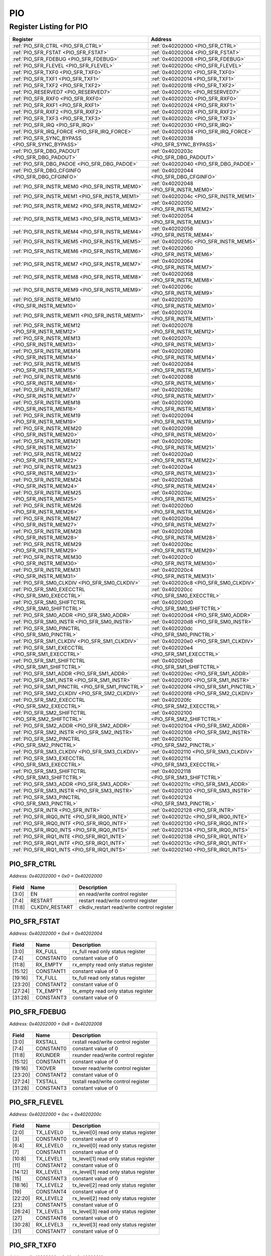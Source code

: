 PIO
===

Register Listing for PIO
------------------------

+------------------------------------------------------+-------------------------------------------+
| Register                                             | Address                                   |
+======================================================+===========================================+
| :ref:`PIO_SFR_CTRL <PIO_SFR_CTRL>`                   | :ref:`0x40202000 <PIO_SFR_CTRL>`          |
+------------------------------------------------------+-------------------------------------------+
| :ref:`PIO_SFR_FSTAT <PIO_SFR_FSTAT>`                 | :ref:`0x40202004 <PIO_SFR_FSTAT>`         |
+------------------------------------------------------+-------------------------------------------+
| :ref:`PIO_SFR_FDEBUG <PIO_SFR_FDEBUG>`               | :ref:`0x40202008 <PIO_SFR_FDEBUG>`        |
+------------------------------------------------------+-------------------------------------------+
| :ref:`PIO_SFR_FLEVEL <PIO_SFR_FLEVEL>`               | :ref:`0x4020200c <PIO_SFR_FLEVEL>`        |
+------------------------------------------------------+-------------------------------------------+
| :ref:`PIO_SFR_TXF0 <PIO_SFR_TXF0>`                   | :ref:`0x40202010 <PIO_SFR_TXF0>`          |
+------------------------------------------------------+-------------------------------------------+
| :ref:`PIO_SFR_TXF1 <PIO_SFR_TXF1>`                   | :ref:`0x40202014 <PIO_SFR_TXF1>`          |
+------------------------------------------------------+-------------------------------------------+
| :ref:`PIO_SFR_TXF2 <PIO_SFR_TXF2>`                   | :ref:`0x40202018 <PIO_SFR_TXF2>`          |
+------------------------------------------------------+-------------------------------------------+
| :ref:`PIO_RESERVED7 <PIO_RESERVED7>`                 | :ref:`0x4020201c <PIO_RESERVED7>`         |
+------------------------------------------------------+-------------------------------------------+
| :ref:`PIO_SFR_RXF0 <PIO_SFR_RXF0>`                   | :ref:`0x40202020 <PIO_SFR_RXF0>`          |
+------------------------------------------------------+-------------------------------------------+
| :ref:`PIO_SFR_RXF1 <PIO_SFR_RXF1>`                   | :ref:`0x40202024 <PIO_SFR_RXF1>`          |
+------------------------------------------------------+-------------------------------------------+
| :ref:`PIO_SFR_RXF2 <PIO_SFR_RXF2>`                   | :ref:`0x40202028 <PIO_SFR_RXF2>`          |
+------------------------------------------------------+-------------------------------------------+
| :ref:`PIO_SFR_TXF3 <PIO_SFR_TXF3>`                   | :ref:`0x4020202c <PIO_SFR_TXF3>`          |
+------------------------------------------------------+-------------------------------------------+
| :ref:`PIO_SFR_IRQ <PIO_SFR_IRQ>`                     | :ref:`0x40202030 <PIO_SFR_IRQ>`           |
+------------------------------------------------------+-------------------------------------------+
| :ref:`PIO_SFR_IRQ_FORCE <PIO_SFR_IRQ_FORCE>`         | :ref:`0x40202034 <PIO_SFR_IRQ_FORCE>`     |
+------------------------------------------------------+-------------------------------------------+
| :ref:`PIO_SFR_SYNC_BYPASS <PIO_SFR_SYNC_BYPASS>`     | :ref:`0x40202038 <PIO_SFR_SYNC_BYPASS>`   |
+------------------------------------------------------+-------------------------------------------+
| :ref:`PIO_SFR_DBG_PADOUT <PIO_SFR_DBG_PADOUT>`       | :ref:`0x4020203c <PIO_SFR_DBG_PADOUT>`    |
+------------------------------------------------------+-------------------------------------------+
| :ref:`PIO_SFR_DBG_PADOE <PIO_SFR_DBG_PADOE>`         | :ref:`0x40202040 <PIO_SFR_DBG_PADOE>`     |
+------------------------------------------------------+-------------------------------------------+
| :ref:`PIO_SFR_DBG_CFGINFO <PIO_SFR_DBG_CFGINFO>`     | :ref:`0x40202044 <PIO_SFR_DBG_CFGINFO>`   |
+------------------------------------------------------+-------------------------------------------+
| :ref:`PIO_SFR_INSTR_MEM0 <PIO_SFR_INSTR_MEM0>`       | :ref:`0x40202048 <PIO_SFR_INSTR_MEM0>`    |
+------------------------------------------------------+-------------------------------------------+
| :ref:`PIO_SFR_INSTR_MEM1 <PIO_SFR_INSTR_MEM1>`       | :ref:`0x4020204c <PIO_SFR_INSTR_MEM1>`    |
+------------------------------------------------------+-------------------------------------------+
| :ref:`PIO_SFR_INSTR_MEM2 <PIO_SFR_INSTR_MEM2>`       | :ref:`0x40202050 <PIO_SFR_INSTR_MEM2>`    |
+------------------------------------------------------+-------------------------------------------+
| :ref:`PIO_SFR_INSTR_MEM3 <PIO_SFR_INSTR_MEM3>`       | :ref:`0x40202054 <PIO_SFR_INSTR_MEM3>`    |
+------------------------------------------------------+-------------------------------------------+
| :ref:`PIO_SFR_INSTR_MEM4 <PIO_SFR_INSTR_MEM4>`       | :ref:`0x40202058 <PIO_SFR_INSTR_MEM4>`    |
+------------------------------------------------------+-------------------------------------------+
| :ref:`PIO_SFR_INSTR_MEM5 <PIO_SFR_INSTR_MEM5>`       | :ref:`0x4020205c <PIO_SFR_INSTR_MEM5>`    |
+------------------------------------------------------+-------------------------------------------+
| :ref:`PIO_SFR_INSTR_MEM6 <PIO_SFR_INSTR_MEM6>`       | :ref:`0x40202060 <PIO_SFR_INSTR_MEM6>`    |
+------------------------------------------------------+-------------------------------------------+
| :ref:`PIO_SFR_INSTR_MEM7 <PIO_SFR_INSTR_MEM7>`       | :ref:`0x40202064 <PIO_SFR_INSTR_MEM7>`    |
+------------------------------------------------------+-------------------------------------------+
| :ref:`PIO_SFR_INSTR_MEM8 <PIO_SFR_INSTR_MEM8>`       | :ref:`0x40202068 <PIO_SFR_INSTR_MEM8>`    |
+------------------------------------------------------+-------------------------------------------+
| :ref:`PIO_SFR_INSTR_MEM9 <PIO_SFR_INSTR_MEM9>`       | :ref:`0x4020206c <PIO_SFR_INSTR_MEM9>`    |
+------------------------------------------------------+-------------------------------------------+
| :ref:`PIO_SFR_INSTR_MEM10 <PIO_SFR_INSTR_MEM10>`     | :ref:`0x40202070 <PIO_SFR_INSTR_MEM10>`   |
+------------------------------------------------------+-------------------------------------------+
| :ref:`PIO_SFR_INSTR_MEM11 <PIO_SFR_INSTR_MEM11>`     | :ref:`0x40202074 <PIO_SFR_INSTR_MEM11>`   |
+------------------------------------------------------+-------------------------------------------+
| :ref:`PIO_SFR_INSTR_MEM12 <PIO_SFR_INSTR_MEM12>`     | :ref:`0x40202078 <PIO_SFR_INSTR_MEM12>`   |
+------------------------------------------------------+-------------------------------------------+
| :ref:`PIO_SFR_INSTR_MEM13 <PIO_SFR_INSTR_MEM13>`     | :ref:`0x4020207c <PIO_SFR_INSTR_MEM13>`   |
+------------------------------------------------------+-------------------------------------------+
| :ref:`PIO_SFR_INSTR_MEM14 <PIO_SFR_INSTR_MEM14>`     | :ref:`0x40202080 <PIO_SFR_INSTR_MEM14>`   |
+------------------------------------------------------+-------------------------------------------+
| :ref:`PIO_SFR_INSTR_MEM15 <PIO_SFR_INSTR_MEM15>`     | :ref:`0x40202084 <PIO_SFR_INSTR_MEM15>`   |
+------------------------------------------------------+-------------------------------------------+
| :ref:`PIO_SFR_INSTR_MEM16 <PIO_SFR_INSTR_MEM16>`     | :ref:`0x40202088 <PIO_SFR_INSTR_MEM16>`   |
+------------------------------------------------------+-------------------------------------------+
| :ref:`PIO_SFR_INSTR_MEM17 <PIO_SFR_INSTR_MEM17>`     | :ref:`0x4020208c <PIO_SFR_INSTR_MEM17>`   |
+------------------------------------------------------+-------------------------------------------+
| :ref:`PIO_SFR_INSTR_MEM18 <PIO_SFR_INSTR_MEM18>`     | :ref:`0x40202090 <PIO_SFR_INSTR_MEM18>`   |
+------------------------------------------------------+-------------------------------------------+
| :ref:`PIO_SFR_INSTR_MEM19 <PIO_SFR_INSTR_MEM19>`     | :ref:`0x40202094 <PIO_SFR_INSTR_MEM19>`   |
+------------------------------------------------------+-------------------------------------------+
| :ref:`PIO_SFR_INSTR_MEM20 <PIO_SFR_INSTR_MEM20>`     | :ref:`0x40202098 <PIO_SFR_INSTR_MEM20>`   |
+------------------------------------------------------+-------------------------------------------+
| :ref:`PIO_SFR_INSTR_MEM21 <PIO_SFR_INSTR_MEM21>`     | :ref:`0x4020209c <PIO_SFR_INSTR_MEM21>`   |
+------------------------------------------------------+-------------------------------------------+
| :ref:`PIO_SFR_INSTR_MEM22 <PIO_SFR_INSTR_MEM22>`     | :ref:`0x402020a0 <PIO_SFR_INSTR_MEM22>`   |
+------------------------------------------------------+-------------------------------------------+
| :ref:`PIO_SFR_INSTR_MEM23 <PIO_SFR_INSTR_MEM23>`     | :ref:`0x402020a4 <PIO_SFR_INSTR_MEM23>`   |
+------------------------------------------------------+-------------------------------------------+
| :ref:`PIO_SFR_INSTR_MEM24 <PIO_SFR_INSTR_MEM24>`     | :ref:`0x402020a8 <PIO_SFR_INSTR_MEM24>`   |
+------------------------------------------------------+-------------------------------------------+
| :ref:`PIO_SFR_INSTR_MEM25 <PIO_SFR_INSTR_MEM25>`     | :ref:`0x402020ac <PIO_SFR_INSTR_MEM25>`   |
+------------------------------------------------------+-------------------------------------------+
| :ref:`PIO_SFR_INSTR_MEM26 <PIO_SFR_INSTR_MEM26>`     | :ref:`0x402020b0 <PIO_SFR_INSTR_MEM26>`   |
+------------------------------------------------------+-------------------------------------------+
| :ref:`PIO_SFR_INSTR_MEM27 <PIO_SFR_INSTR_MEM27>`     | :ref:`0x402020b4 <PIO_SFR_INSTR_MEM27>`   |
+------------------------------------------------------+-------------------------------------------+
| :ref:`PIO_SFR_INSTR_MEM28 <PIO_SFR_INSTR_MEM28>`     | :ref:`0x402020b8 <PIO_SFR_INSTR_MEM28>`   |
+------------------------------------------------------+-------------------------------------------+
| :ref:`PIO_SFR_INSTR_MEM29 <PIO_SFR_INSTR_MEM29>`     | :ref:`0x402020bc <PIO_SFR_INSTR_MEM29>`   |
+------------------------------------------------------+-------------------------------------------+
| :ref:`PIO_SFR_INSTR_MEM30 <PIO_SFR_INSTR_MEM30>`     | :ref:`0x402020c0 <PIO_SFR_INSTR_MEM30>`   |
+------------------------------------------------------+-------------------------------------------+
| :ref:`PIO_SFR_INSTR_MEM31 <PIO_SFR_INSTR_MEM31>`     | :ref:`0x402020c4 <PIO_SFR_INSTR_MEM31>`   |
+------------------------------------------------------+-------------------------------------------+
| :ref:`PIO_SFR_SM0_CLKDIV <PIO_SFR_SM0_CLKDIV>`       | :ref:`0x402020c8 <PIO_SFR_SM0_CLKDIV>`    |
+------------------------------------------------------+-------------------------------------------+
| :ref:`PIO_SFR_SM0_EXECCTRL <PIO_SFR_SM0_EXECCTRL>`   | :ref:`0x402020cc <PIO_SFR_SM0_EXECCTRL>`  |
+------------------------------------------------------+-------------------------------------------+
| :ref:`PIO_SFR_SM0_SHIFTCTRL <PIO_SFR_SM0_SHIFTCTRL>` | :ref:`0x402020d0 <PIO_SFR_SM0_SHIFTCTRL>` |
+------------------------------------------------------+-------------------------------------------+
| :ref:`PIO_SFR_SM0_ADDR <PIO_SFR_SM0_ADDR>`           | :ref:`0x402020d4 <PIO_SFR_SM0_ADDR>`      |
+------------------------------------------------------+-------------------------------------------+
| :ref:`PIO_SFR_SM0_INSTR <PIO_SFR_SM0_INSTR>`         | :ref:`0x402020d8 <PIO_SFR_SM0_INSTR>`     |
+------------------------------------------------------+-------------------------------------------+
| :ref:`PIO_SFR_SM0_PINCTRL <PIO_SFR_SM0_PINCTRL>`     | :ref:`0x402020dc <PIO_SFR_SM0_PINCTRL>`   |
+------------------------------------------------------+-------------------------------------------+
| :ref:`PIO_SFR_SM1_CLKDIV <PIO_SFR_SM1_CLKDIV>`       | :ref:`0x402020e0 <PIO_SFR_SM1_CLKDIV>`    |
+------------------------------------------------------+-------------------------------------------+
| :ref:`PIO_SFR_SM1_EXECCTRL <PIO_SFR_SM1_EXECCTRL>`   | :ref:`0x402020e4 <PIO_SFR_SM1_EXECCTRL>`  |
+------------------------------------------------------+-------------------------------------------+
| :ref:`PIO_SFR_SM1_SHIFTCTRL <PIO_SFR_SM1_SHIFTCTRL>` | :ref:`0x402020e8 <PIO_SFR_SM1_SHIFTCTRL>` |
+------------------------------------------------------+-------------------------------------------+
| :ref:`PIO_SFR_SM1_ADDR <PIO_SFR_SM1_ADDR>`           | :ref:`0x402020ec <PIO_SFR_SM1_ADDR>`      |
+------------------------------------------------------+-------------------------------------------+
| :ref:`PIO_SFR_SM1_INSTR <PIO_SFR_SM1_INSTR>`         | :ref:`0x402020f0 <PIO_SFR_SM1_INSTR>`     |
+------------------------------------------------------+-------------------------------------------+
| :ref:`PIO_SFR_SM1_PINCTRL <PIO_SFR_SM1_PINCTRL>`     | :ref:`0x402020f4 <PIO_SFR_SM1_PINCTRL>`   |
+------------------------------------------------------+-------------------------------------------+
| :ref:`PIO_SFR_SM2_CLKDIV <PIO_SFR_SM2_CLKDIV>`       | :ref:`0x402020f8 <PIO_SFR_SM2_CLKDIV>`    |
+------------------------------------------------------+-------------------------------------------+
| :ref:`PIO_SFR_SM2_EXECCTRL <PIO_SFR_SM2_EXECCTRL>`   | :ref:`0x402020fc <PIO_SFR_SM2_EXECCTRL>`  |
+------------------------------------------------------+-------------------------------------------+
| :ref:`PIO_SFR_SM2_SHIFTCTRL <PIO_SFR_SM2_SHIFTCTRL>` | :ref:`0x40202100 <PIO_SFR_SM2_SHIFTCTRL>` |
+------------------------------------------------------+-------------------------------------------+
| :ref:`PIO_SFR_SM2_ADDR <PIO_SFR_SM2_ADDR>`           | :ref:`0x40202104 <PIO_SFR_SM2_ADDR>`      |
+------------------------------------------------------+-------------------------------------------+
| :ref:`PIO_SFR_SM2_INSTR <PIO_SFR_SM2_INSTR>`         | :ref:`0x40202108 <PIO_SFR_SM2_INSTR>`     |
+------------------------------------------------------+-------------------------------------------+
| :ref:`PIO_SFR_SM2_PINCTRL <PIO_SFR_SM2_PINCTRL>`     | :ref:`0x4020210c <PIO_SFR_SM2_PINCTRL>`   |
+------------------------------------------------------+-------------------------------------------+
| :ref:`PIO_SFR_SM3_CLKDIV <PIO_SFR_SM3_CLKDIV>`       | :ref:`0x40202110 <PIO_SFR_SM3_CLKDIV>`    |
+------------------------------------------------------+-------------------------------------------+
| :ref:`PIO_SFR_SM3_EXECCTRL <PIO_SFR_SM3_EXECCTRL>`   | :ref:`0x40202114 <PIO_SFR_SM3_EXECCTRL>`  |
+------------------------------------------------------+-------------------------------------------+
| :ref:`PIO_SFR_SM3_SHIFTCTRL <PIO_SFR_SM3_SHIFTCTRL>` | :ref:`0x40202118 <PIO_SFR_SM3_SHIFTCTRL>` |
+------------------------------------------------------+-------------------------------------------+
| :ref:`PIO_SFR_SM3_ADDR <PIO_SFR_SM3_ADDR>`           | :ref:`0x4020211c <PIO_SFR_SM3_ADDR>`      |
+------------------------------------------------------+-------------------------------------------+
| :ref:`PIO_SFR_SM3_INSTR <PIO_SFR_SM3_INSTR>`         | :ref:`0x40202120 <PIO_SFR_SM3_INSTR>`     |
+------------------------------------------------------+-------------------------------------------+
| :ref:`PIO_SFR_SM3_PINCTRL <PIO_SFR_SM3_PINCTRL>`     | :ref:`0x40202124 <PIO_SFR_SM3_PINCTRL>`   |
+------------------------------------------------------+-------------------------------------------+
| :ref:`PIO_SFR_INTR <PIO_SFR_INTR>`                   | :ref:`0x40202128 <PIO_SFR_INTR>`          |
+------------------------------------------------------+-------------------------------------------+
| :ref:`PIO_SFR_IRQ0_INTE <PIO_SFR_IRQ0_INTE>`         | :ref:`0x4020212c <PIO_SFR_IRQ0_INTE>`     |
+------------------------------------------------------+-------------------------------------------+
| :ref:`PIO_SFR_IRQ0_INTF <PIO_SFR_IRQ0_INTF>`         | :ref:`0x40202130 <PIO_SFR_IRQ0_INTF>`     |
+------------------------------------------------------+-------------------------------------------+
| :ref:`PIO_SFR_IRQ0_INTS <PIO_SFR_IRQ0_INTS>`         | :ref:`0x40202134 <PIO_SFR_IRQ0_INTS>`     |
+------------------------------------------------------+-------------------------------------------+
| :ref:`PIO_SFR_IRQ1_INTE <PIO_SFR_IRQ1_INTE>`         | :ref:`0x40202138 <PIO_SFR_IRQ1_INTE>`     |
+------------------------------------------------------+-------------------------------------------+
| :ref:`PIO_SFR_IRQ1_INTF <PIO_SFR_IRQ1_INTF>`         | :ref:`0x4020213c <PIO_SFR_IRQ1_INTF>`     |
+------------------------------------------------------+-------------------------------------------+
| :ref:`PIO_SFR_IRQ1_INTS <PIO_SFR_IRQ1_INTS>`         | :ref:`0x40202140 <PIO_SFR_IRQ1_INTS>`     |
+------------------------------------------------------+-------------------------------------------+

PIO_SFR_CTRL
^^^^^^^^^^^^

`Address: 0x40202000 + 0x0 = 0x40202000`


    .. wavedrom::
        :caption: PIO_SFR_CTRL

        {
            "reg": [
                {"name": "en",  "bits": 4},
                {"name": "restart",  "bits": 4},
                {"name": "clkdiv_restart",  "bits": 4},
                {"bits": 20}
            ], "config": {"hspace": 400, "bits": 32, "lanes": 4 }, "options": {"hspace": 400, "bits": 32, "lanes": 4}
        }


+--------+----------------+--------------------------------------------+
| Field  | Name           | Description                                |
+========+================+============================================+
| [3:0]  | EN             | en read/write control register             |
+--------+----------------+--------------------------------------------+
| [7:4]  | RESTART        | restart read/write control register        |
+--------+----------------+--------------------------------------------+
| [11:8] | CLKDIV_RESTART | clkdiv_restart read/write control register |
+--------+----------------+--------------------------------------------+

PIO_SFR_FSTAT
^^^^^^^^^^^^^

`Address: 0x40202000 + 0x4 = 0x40202004`


    .. wavedrom::
        :caption: PIO_SFR_FSTAT

        {
            "reg": [
                {"name": "rx_full",  "bits": 4},
                {"name": "constant0",  "bits": 4},
                {"name": "rx_empty",  "bits": 4},
                {"name": "constant1",  "bits": 4},
                {"name": "tx_full",  "bits": 4},
                {"name": "constant2",  "bits": 4},
                {"name": "tx_empty",  "bits": 4},
                {"name": "constant3",  "bits": 4}
            ], "config": {"hspace": 400, "bits": 32, "lanes": 4 }, "options": {"hspace": 400, "bits": 32, "lanes": 4}
        }


+---------+-----------+------------------------------------+
| Field   | Name      | Description                        |
+=========+===========+====================================+
| [3:0]   | RX_FULL   | rx_full read only status register  |
+---------+-----------+------------------------------------+
| [7:4]   | CONSTANT0 | constant value of 0                |
+---------+-----------+------------------------------------+
| [11:8]  | RX_EMPTY  | rx_empty read only status register |
+---------+-----------+------------------------------------+
| [15:12] | CONSTANT1 | constant value of 0                |
+---------+-----------+------------------------------------+
| [19:16] | TX_FULL   | tx_full read only status register  |
+---------+-----------+------------------------------------+
| [23:20] | CONSTANT2 | constant value of 0                |
+---------+-----------+------------------------------------+
| [27:24] | TX_EMPTY  | tx_empty read only status register |
+---------+-----------+------------------------------------+
| [31:28] | CONSTANT3 | constant value of 0                |
+---------+-----------+------------------------------------+

PIO_SFR_FDEBUG
^^^^^^^^^^^^^^

`Address: 0x40202000 + 0x8 = 0x40202008`


    .. wavedrom::
        :caption: PIO_SFR_FDEBUG

        {
            "reg": [
                {"name": "rxstall",  "bits": 4},
                {"name": "constant0",  "bits": 4},
                {"name": "rxunder",  "bits": 4},
                {"name": "constant1",  "bits": 4},
                {"name": "txover",  "bits": 4},
                {"name": "constant2",  "bits": 4},
                {"name": "txstall",  "bits": 4},
                {"name": "constant3",  "bits": 4}
            ], "config": {"hspace": 400, "bits": 32, "lanes": 4 }, "options": {"hspace": 400, "bits": 32, "lanes": 4}
        }


+---------+-----------+-------------------------------------+
| Field   | Name      | Description                         |
+=========+===========+=====================================+
| [3:0]   | RXSTALL   | rxstall read/write control register |
+---------+-----------+-------------------------------------+
| [7:4]   | CONSTANT0 | constant value of 0                 |
+---------+-----------+-------------------------------------+
| [11:8]  | RXUNDER   | rxunder read/write control register |
+---------+-----------+-------------------------------------+
| [15:12] | CONSTANT1 | constant value of 0                 |
+---------+-----------+-------------------------------------+
| [19:16] | TXOVER    | txover read/write control register  |
+---------+-----------+-------------------------------------+
| [23:20] | CONSTANT2 | constant value of 0                 |
+---------+-----------+-------------------------------------+
| [27:24] | TXSTALL   | txstall read/write control register |
+---------+-----------+-------------------------------------+
| [31:28] | CONSTANT3 | constant value of 0                 |
+---------+-----------+-------------------------------------+

PIO_SFR_FLEVEL
^^^^^^^^^^^^^^

`Address: 0x40202000 + 0xc = 0x4020200c`


    .. wavedrom::
        :caption: PIO_SFR_FLEVEL

        {
            "reg": [
                {"name": "tx_level0",  "bits": 3},
                {"name": "constant0",  "bits": 1},
                {"name": "rx_level0",  "bits": 3},
                {"name": "constant1",  "bits": 1},
                {"name": "tx_level1",  "bits": 3},
                {"name": "constant2",  "bits": 1},
                {"name": "rx_level1",  "bits": 3},
                {"name": "constant3",  "bits": 1},
                {"name": "tx_level2",  "bits": 3},
                {"name": "constant4",  "bits": 1},
                {"name": "rx_level2",  "bits": 3},
                {"name": "constant5",  "bits": 1},
                {"name": "tx_level3",  "bits": 3},
                {"name": "constant6",  "bits": 1},
                {"name": "rx_level3",  "bits": 3},
                {"name": "constant7",  "bits": 1}
            ], "config": {"hspace": 400, "bits": 32, "lanes": 4 }, "options": {"hspace": 400, "bits": 32, "lanes": 4}
        }


+---------+-----------+---------------------------------------+
| Field   | Name      | Description                           |
+=========+===========+=======================================+
| [2:0]   | TX_LEVEL0 | tx_level[0] read only status register |
+---------+-----------+---------------------------------------+
| [3]     | CONSTANT0 | constant value of 0                   |
+---------+-----------+---------------------------------------+
| [6:4]   | RX_LEVEL0 | rx_level[0] read only status register |
+---------+-----------+---------------------------------------+
| [7]     | CONSTANT1 | constant value of 0                   |
+---------+-----------+---------------------------------------+
| [10:8]  | TX_LEVEL1 | tx_level[1] read only status register |
+---------+-----------+---------------------------------------+
| [11]    | CONSTANT2 | constant value of 0                   |
+---------+-----------+---------------------------------------+
| [14:12] | RX_LEVEL1 | rx_level[1] read only status register |
+---------+-----------+---------------------------------------+
| [15]    | CONSTANT3 | constant value of 0                   |
+---------+-----------+---------------------------------------+
| [18:16] | TX_LEVEL2 | tx_level[2] read only status register |
+---------+-----------+---------------------------------------+
| [19]    | CONSTANT4 | constant value of 0                   |
+---------+-----------+---------------------------------------+
| [22:20] | RX_LEVEL2 | rx_level[2] read only status register |
+---------+-----------+---------------------------------------+
| [23]    | CONSTANT5 | constant value of 0                   |
+---------+-----------+---------------------------------------+
| [26:24] | TX_LEVEL3 | tx_level[3] read only status register |
+---------+-----------+---------------------------------------+
| [27]    | CONSTANT6 | constant value of 0                   |
+---------+-----------+---------------------------------------+
| [30:28] | RX_LEVEL3 | rx_level[3] read only status register |
+---------+-----------+---------------------------------------+
| [31]    | CONSTANT7 | constant value of 0                   |
+---------+-----------+---------------------------------------+

PIO_SFR_TXF0
^^^^^^^^^^^^

`Address: 0x40202000 + 0x10 = 0x40202010`


    .. wavedrom::
        :caption: PIO_SFR_TXF0

        {
            "reg": [
                {"name": "fdin",  "bits": 32}
            ], "config": {"hspace": 400, "bits": 32, "lanes": 1 }, "options": {"hspace": 400, "bits": 32, "lanes": 1}
        }


+--------+------+----------------------------------+
| Field  | Name | Description                      |
+========+======+==================================+
| [31:0] | FDIN | fdin read/write control register |
+--------+------+----------------------------------+

PIO_SFR_TXF1
^^^^^^^^^^^^

`Address: 0x40202000 + 0x14 = 0x40202014`


    .. wavedrom::
        :caption: PIO_SFR_TXF1

        {
            "reg": [
                {"name": "fdin",  "bits": 32}
            ], "config": {"hspace": 400, "bits": 32, "lanes": 1 }, "options": {"hspace": 400, "bits": 32, "lanes": 1}
        }


+--------+------+----------------------------------+
| Field  | Name | Description                      |
+========+======+==================================+
| [31:0] | FDIN | fdin read/write control register |
+--------+------+----------------------------------+

PIO_SFR_TXF2
^^^^^^^^^^^^

`Address: 0x40202000 + 0x18 = 0x40202018`


    .. wavedrom::
        :caption: PIO_SFR_TXF2

        {
            "reg": [
                {"name": "fdin",  "bits": 32}
            ], "config": {"hspace": 400, "bits": 32, "lanes": 1 }, "options": {"hspace": 400, "bits": 32, "lanes": 1}
        }


+--------+------+----------------------------------+
| Field  | Name | Description                      |
+========+======+==================================+
| [31:0] | FDIN | fdin read/write control register |
+--------+------+----------------------------------+

PIO_RESERVED7
^^^^^^^^^^^^^

`Address: 0x40202000 + 0x1c = 0x4020201c`


    .. wavedrom::
        :caption: PIO_RESERVED7

        {
            "reg": [
                {"name": "reserved7", "bits": 1},
                {"bits": 31},
            ], "config": {"hspace": 400, "bits": 32, "lanes": 4 }, "options": {"hspace": 400, "bits": 32, "lanes": 4}
        }


PIO_SFR_RXF0
^^^^^^^^^^^^

`Address: 0x40202000 + 0x20 = 0x40202020`


    .. wavedrom::
        :caption: PIO_SFR_RXF0

        {
            "reg": [
                {"name": "pdout",  "bits": 32}
            ], "config": {"hspace": 400, "bits": 32, "lanes": 1 }, "options": {"hspace": 400, "bits": 32, "lanes": 1}
        }


+--------+-------+---------------------------------+
| Field  | Name  | Description                     |
+========+=======+=================================+
| [31:0] | PDOUT | pdout read only status register |
+--------+-------+---------------------------------+

PIO_SFR_RXF1
^^^^^^^^^^^^

`Address: 0x40202000 + 0x24 = 0x40202024`


    .. wavedrom::
        :caption: PIO_SFR_RXF1

        {
            "reg": [
                {"name": "pdout",  "bits": 32}
            ], "config": {"hspace": 400, "bits": 32, "lanes": 1 }, "options": {"hspace": 400, "bits": 32, "lanes": 1}
        }


+--------+-------+---------------------------------+
| Field  | Name  | Description                     |
+========+=======+=================================+
| [31:0] | PDOUT | pdout read only status register |
+--------+-------+---------------------------------+

PIO_SFR_RXF2
^^^^^^^^^^^^

`Address: 0x40202000 + 0x28 = 0x40202028`


    .. wavedrom::
        :caption: PIO_SFR_RXF2

        {
            "reg": [
                {"name": "pdout",  "bits": 32}
            ], "config": {"hspace": 400, "bits": 32, "lanes": 1 }, "options": {"hspace": 400, "bits": 32, "lanes": 1}
        }


+--------+-------+---------------------------------+
| Field  | Name  | Description                     |
+========+=======+=================================+
| [31:0] | PDOUT | pdout read only status register |
+--------+-------+---------------------------------+

PIO_SFR_TXF3
^^^^^^^^^^^^

`Address: 0x40202000 + 0x2c = 0x4020202c`


    .. wavedrom::
        :caption: PIO_SFR_TXF3

        {
            "reg": [
                {"name": "fdin",  "bits": 32}
            ], "config": {"hspace": 400, "bits": 32, "lanes": 1 }, "options": {"hspace": 400, "bits": 32, "lanes": 1}
        }


+--------+------+----------------------------------+
| Field  | Name | Description                      |
+========+======+==================================+
| [31:0] | FDIN | fdin read/write control register |
+--------+------+----------------------------------+

PIO_SFR_IRQ
^^^^^^^^^^^

`Address: 0x40202000 + 0x30 = 0x40202030`


    .. wavedrom::
        :caption: PIO_SFR_IRQ

        {
            "reg": [
                {"name": "sfr_irq",  "bits": 8},
                {"bits": 24}
            ], "config": {"hspace": 400, "bits": 32, "lanes": 1 }, "options": {"hspace": 400, "bits": 32, "lanes": 1}
        }


+-------+---------+-----------------------------------+
| Field | Name    | Description                       |
+=======+=========+===================================+
| [7:0] | SFR_IRQ | sfr_irq read only status register |
+-------+---------+-----------------------------------+

PIO_SFR_IRQ_FORCE
^^^^^^^^^^^^^^^^^

`Address: 0x40202000 + 0x34 = 0x40202034`


    .. wavedrom::
        :caption: PIO_SFR_IRQ_FORCE

        {
            "reg": [
                {"name": "sfr_irq_force",  "bits": 8},
                {"bits": 24}
            ], "config": {"hspace": 400, "bits": 32, "lanes": 1 }, "options": {"hspace": 400, "bits": 32, "lanes": 1}
        }


+-------+---------------+-------------------------------------------+
| Field | Name          | Description                               |
+=======+===============+===========================================+
| [7:0] | SFR_IRQ_FORCE | sfr_irq_force read/write control register |
+-------+---------------+-------------------------------------------+

PIO_SFR_SYNC_BYPASS
^^^^^^^^^^^^^^^^^^^

`Address: 0x40202000 + 0x38 = 0x40202038`


    .. wavedrom::
        :caption: PIO_SFR_SYNC_BYPASS

        {
            "reg": [
                {"name": "sfr_sync_bypass",  "bits": 32}
            ], "config": {"hspace": 400, "bits": 32, "lanes": 1 }, "options": {"hspace": 400, "bits": 32, "lanes": 1}
        }


+--------+-----------------+---------------------------------------------+
| Field  | Name            | Description                                 |
+========+=================+=============================================+
| [31:0] | SFR_SYNC_BYPASS | sfr_sync_bypass read/write control register |
+--------+-----------------+---------------------------------------------+

PIO_SFR_DBG_PADOUT
^^^^^^^^^^^^^^^^^^

`Address: 0x40202000 + 0x3c = 0x4020203c`


    .. wavedrom::
        :caption: PIO_SFR_DBG_PADOUT

        {
            "reg": [
                {"name": "gpio_in",  "bits": 32}
            ], "config": {"hspace": 400, "bits": 32, "lanes": 1 }, "options": {"hspace": 400, "bits": 32, "lanes": 1}
        }


+--------+---------+-----------------------------------+
| Field  | Name    | Description                       |
+========+=========+===================================+
| [31:0] | GPIO_IN | gpio_in read only status register |
+--------+---------+-----------------------------------+

PIO_SFR_DBG_PADOE
^^^^^^^^^^^^^^^^^

`Address: 0x40202000 + 0x40 = 0x40202040`


    .. wavedrom::
        :caption: PIO_SFR_DBG_PADOE

        {
            "reg": [
                {"name": "gpio_dir",  "bits": 32}
            ], "config": {"hspace": 400, "bits": 32, "lanes": 1 }, "options": {"hspace": 400, "bits": 32, "lanes": 1}
        }


+--------+----------+------------------------------------+
| Field  | Name     | Description                        |
+========+==========+====================================+
| [31:0] | GPIO_DIR | gpio_dir read only status register |
+--------+----------+------------------------------------+

PIO_SFR_DBG_CFGINFO
^^^^^^^^^^^^^^^^^^^

`Address: 0x40202000 + 0x44 = 0x40202044`


    .. wavedrom::
        :caption: PIO_SFR_DBG_CFGINFO

        {
            "reg": [
                {"name": "constant0",  "bits": 8},
                {"name": "constant1",  "bits": 8},
                {"name": "constant2",  "bits": 16}
            ], "config": {"hspace": 400, "bits": 32, "lanes": 1 }, "options": {"hspace": 400, "bits": 32, "lanes": 1}
        }


+---------+-----------+----------------------+
| Field   | Name      | Description          |
+=========+===========+======================+
| [7:0]   | CONSTANT0 | constant value of 4  |
+---------+-----------+----------------------+
| [15:8]  | CONSTANT1 | constant value of 4  |
+---------+-----------+----------------------+
| [31:16] | CONSTANT2 | constant value of 32 |
+---------+-----------+----------------------+

PIO_SFR_INSTR_MEM0
^^^^^^^^^^^^^^^^^^

`Address: 0x40202000 + 0x48 = 0x40202048`


    .. wavedrom::
        :caption: PIO_SFR_INSTR_MEM0

        {
            "reg": [
                {"name": "instr",  "bits": 32}
            ], "config": {"hspace": 400, "bits": 32, "lanes": 1 }, "options": {"hspace": 400, "bits": 32, "lanes": 1}
        }


+--------+-------+-----------------------------------+
| Field  | Name  | Description                       |
+========+=======+===================================+
| [31:0] | INSTR | instr read/write control register |
+--------+-------+-----------------------------------+

PIO_SFR_INSTR_MEM1
^^^^^^^^^^^^^^^^^^

`Address: 0x40202000 + 0x4c = 0x4020204c`


    .. wavedrom::
        :caption: PIO_SFR_INSTR_MEM1

        {
            "reg": [
                {"name": "instr",  "bits": 32}
            ], "config": {"hspace": 400, "bits": 32, "lanes": 1 }, "options": {"hspace": 400, "bits": 32, "lanes": 1}
        }


+--------+-------+-----------------------------------+
| Field  | Name  | Description                       |
+========+=======+===================================+
| [31:0] | INSTR | instr read/write control register |
+--------+-------+-----------------------------------+

PIO_SFR_INSTR_MEM2
^^^^^^^^^^^^^^^^^^

`Address: 0x40202000 + 0x50 = 0x40202050`


    .. wavedrom::
        :caption: PIO_SFR_INSTR_MEM2

        {
            "reg": [
                {"name": "instr",  "bits": 32}
            ], "config": {"hspace": 400, "bits": 32, "lanes": 1 }, "options": {"hspace": 400, "bits": 32, "lanes": 1}
        }


+--------+-------+-----------------------------------+
| Field  | Name  | Description                       |
+========+=======+===================================+
| [31:0] | INSTR | instr read/write control register |
+--------+-------+-----------------------------------+

PIO_SFR_INSTR_MEM3
^^^^^^^^^^^^^^^^^^

`Address: 0x40202000 + 0x54 = 0x40202054`


    .. wavedrom::
        :caption: PIO_SFR_INSTR_MEM3

        {
            "reg": [
                {"name": "instr",  "bits": 32}
            ], "config": {"hspace": 400, "bits": 32, "lanes": 1 }, "options": {"hspace": 400, "bits": 32, "lanes": 1}
        }


+--------+-------+-----------------------------------+
| Field  | Name  | Description                       |
+========+=======+===================================+
| [31:0] | INSTR | instr read/write control register |
+--------+-------+-----------------------------------+

PIO_SFR_INSTR_MEM4
^^^^^^^^^^^^^^^^^^

`Address: 0x40202000 + 0x58 = 0x40202058`


    .. wavedrom::
        :caption: PIO_SFR_INSTR_MEM4

        {
            "reg": [
                {"name": "instr",  "bits": 32}
            ], "config": {"hspace": 400, "bits": 32, "lanes": 1 }, "options": {"hspace": 400, "bits": 32, "lanes": 1}
        }


+--------+-------+-----------------------------------+
| Field  | Name  | Description                       |
+========+=======+===================================+
| [31:0] | INSTR | instr read/write control register |
+--------+-------+-----------------------------------+

PIO_SFR_INSTR_MEM5
^^^^^^^^^^^^^^^^^^

`Address: 0x40202000 + 0x5c = 0x4020205c`


    .. wavedrom::
        :caption: PIO_SFR_INSTR_MEM5

        {
            "reg": [
                {"name": "instr",  "bits": 32}
            ], "config": {"hspace": 400, "bits": 32, "lanes": 1 }, "options": {"hspace": 400, "bits": 32, "lanes": 1}
        }


+--------+-------+-----------------------------------+
| Field  | Name  | Description                       |
+========+=======+===================================+
| [31:0] | INSTR | instr read/write control register |
+--------+-------+-----------------------------------+

PIO_SFR_INSTR_MEM6
^^^^^^^^^^^^^^^^^^

`Address: 0x40202000 + 0x60 = 0x40202060`


    .. wavedrom::
        :caption: PIO_SFR_INSTR_MEM6

        {
            "reg": [
                {"name": "instr",  "bits": 32}
            ], "config": {"hspace": 400, "bits": 32, "lanes": 1 }, "options": {"hspace": 400, "bits": 32, "lanes": 1}
        }


+--------+-------+-----------------------------------+
| Field  | Name  | Description                       |
+========+=======+===================================+
| [31:0] | INSTR | instr read/write control register |
+--------+-------+-----------------------------------+

PIO_SFR_INSTR_MEM7
^^^^^^^^^^^^^^^^^^

`Address: 0x40202000 + 0x64 = 0x40202064`


    .. wavedrom::
        :caption: PIO_SFR_INSTR_MEM7

        {
            "reg": [
                {"name": "instr",  "bits": 32}
            ], "config": {"hspace": 400, "bits": 32, "lanes": 1 }, "options": {"hspace": 400, "bits": 32, "lanes": 1}
        }


+--------+-------+-----------------------------------+
| Field  | Name  | Description                       |
+========+=======+===================================+
| [31:0] | INSTR | instr read/write control register |
+--------+-------+-----------------------------------+

PIO_SFR_INSTR_MEM8
^^^^^^^^^^^^^^^^^^

`Address: 0x40202000 + 0x68 = 0x40202068`


    .. wavedrom::
        :caption: PIO_SFR_INSTR_MEM8

        {
            "reg": [
                {"name": "instr",  "bits": 32}
            ], "config": {"hspace": 400, "bits": 32, "lanes": 1 }, "options": {"hspace": 400, "bits": 32, "lanes": 1}
        }


+--------+-------+-----------------------------------+
| Field  | Name  | Description                       |
+========+=======+===================================+
| [31:0] | INSTR | instr read/write control register |
+--------+-------+-----------------------------------+

PIO_SFR_INSTR_MEM9
^^^^^^^^^^^^^^^^^^

`Address: 0x40202000 + 0x6c = 0x4020206c`


    .. wavedrom::
        :caption: PIO_SFR_INSTR_MEM9

        {
            "reg": [
                {"name": "instr",  "bits": 32}
            ], "config": {"hspace": 400, "bits": 32, "lanes": 1 }, "options": {"hspace": 400, "bits": 32, "lanes": 1}
        }


+--------+-------+-----------------------------------+
| Field  | Name  | Description                       |
+========+=======+===================================+
| [31:0] | INSTR | instr read/write control register |
+--------+-------+-----------------------------------+

PIO_SFR_INSTR_MEM10
^^^^^^^^^^^^^^^^^^^

`Address: 0x40202000 + 0x70 = 0x40202070`


    .. wavedrom::
        :caption: PIO_SFR_INSTR_MEM10

        {
            "reg": [
                {"name": "instr",  "bits": 32}
            ], "config": {"hspace": 400, "bits": 32, "lanes": 1 }, "options": {"hspace": 400, "bits": 32, "lanes": 1}
        }


+--------+-------+-----------------------------------+
| Field  | Name  | Description                       |
+========+=======+===================================+
| [31:0] | INSTR | instr read/write control register |
+--------+-------+-----------------------------------+

PIO_SFR_INSTR_MEM11
^^^^^^^^^^^^^^^^^^^

`Address: 0x40202000 + 0x74 = 0x40202074`


    .. wavedrom::
        :caption: PIO_SFR_INSTR_MEM11

        {
            "reg": [
                {"name": "instr",  "bits": 32}
            ], "config": {"hspace": 400, "bits": 32, "lanes": 1 }, "options": {"hspace": 400, "bits": 32, "lanes": 1}
        }


+--------+-------+-----------------------------------+
| Field  | Name  | Description                       |
+========+=======+===================================+
| [31:0] | INSTR | instr read/write control register |
+--------+-------+-----------------------------------+

PIO_SFR_INSTR_MEM12
^^^^^^^^^^^^^^^^^^^

`Address: 0x40202000 + 0x78 = 0x40202078`


    .. wavedrom::
        :caption: PIO_SFR_INSTR_MEM12

        {
            "reg": [
                {"name": "instr",  "bits": 32}
            ], "config": {"hspace": 400, "bits": 32, "lanes": 1 }, "options": {"hspace": 400, "bits": 32, "lanes": 1}
        }


+--------+-------+-----------------------------------+
| Field  | Name  | Description                       |
+========+=======+===================================+
| [31:0] | INSTR | instr read/write control register |
+--------+-------+-----------------------------------+

PIO_SFR_INSTR_MEM13
^^^^^^^^^^^^^^^^^^^

`Address: 0x40202000 + 0x7c = 0x4020207c`


    .. wavedrom::
        :caption: PIO_SFR_INSTR_MEM13

        {
            "reg": [
                {"name": "instr",  "bits": 32}
            ], "config": {"hspace": 400, "bits": 32, "lanes": 1 }, "options": {"hspace": 400, "bits": 32, "lanes": 1}
        }


+--------+-------+-----------------------------------+
| Field  | Name  | Description                       |
+========+=======+===================================+
| [31:0] | INSTR | instr read/write control register |
+--------+-------+-----------------------------------+

PIO_SFR_INSTR_MEM14
^^^^^^^^^^^^^^^^^^^

`Address: 0x40202000 + 0x80 = 0x40202080`


    .. wavedrom::
        :caption: PIO_SFR_INSTR_MEM14

        {
            "reg": [
                {"name": "instr",  "bits": 32}
            ], "config": {"hspace": 400, "bits": 32, "lanes": 1 }, "options": {"hspace": 400, "bits": 32, "lanes": 1}
        }


+--------+-------+-----------------------------------+
| Field  | Name  | Description                       |
+========+=======+===================================+
| [31:0] | INSTR | instr read/write control register |
+--------+-------+-----------------------------------+

PIO_SFR_INSTR_MEM15
^^^^^^^^^^^^^^^^^^^

`Address: 0x40202000 + 0x84 = 0x40202084`


    .. wavedrom::
        :caption: PIO_SFR_INSTR_MEM15

        {
            "reg": [
                {"name": "instr",  "bits": 32}
            ], "config": {"hspace": 400, "bits": 32, "lanes": 1 }, "options": {"hspace": 400, "bits": 32, "lanes": 1}
        }


+--------+-------+-----------------------------------+
| Field  | Name  | Description                       |
+========+=======+===================================+
| [31:0] | INSTR | instr read/write control register |
+--------+-------+-----------------------------------+

PIO_SFR_INSTR_MEM16
^^^^^^^^^^^^^^^^^^^

`Address: 0x40202000 + 0x88 = 0x40202088`


    .. wavedrom::
        :caption: PIO_SFR_INSTR_MEM16

        {
            "reg": [
                {"name": "instr",  "bits": 32}
            ], "config": {"hspace": 400, "bits": 32, "lanes": 1 }, "options": {"hspace": 400, "bits": 32, "lanes": 1}
        }


+--------+-------+-----------------------------------+
| Field  | Name  | Description                       |
+========+=======+===================================+
| [31:0] | INSTR | instr read/write control register |
+--------+-------+-----------------------------------+

PIO_SFR_INSTR_MEM17
^^^^^^^^^^^^^^^^^^^

`Address: 0x40202000 + 0x8c = 0x4020208c`


    .. wavedrom::
        :caption: PIO_SFR_INSTR_MEM17

        {
            "reg": [
                {"name": "instr",  "bits": 32}
            ], "config": {"hspace": 400, "bits": 32, "lanes": 1 }, "options": {"hspace": 400, "bits": 32, "lanes": 1}
        }


+--------+-------+-----------------------------------+
| Field  | Name  | Description                       |
+========+=======+===================================+
| [31:0] | INSTR | instr read/write control register |
+--------+-------+-----------------------------------+

PIO_SFR_INSTR_MEM18
^^^^^^^^^^^^^^^^^^^

`Address: 0x40202000 + 0x90 = 0x40202090`


    .. wavedrom::
        :caption: PIO_SFR_INSTR_MEM18

        {
            "reg": [
                {"name": "instr",  "bits": 32}
            ], "config": {"hspace": 400, "bits": 32, "lanes": 1 }, "options": {"hspace": 400, "bits": 32, "lanes": 1}
        }


+--------+-------+-----------------------------------+
| Field  | Name  | Description                       |
+========+=======+===================================+
| [31:0] | INSTR | instr read/write control register |
+--------+-------+-----------------------------------+

PIO_SFR_INSTR_MEM19
^^^^^^^^^^^^^^^^^^^

`Address: 0x40202000 + 0x94 = 0x40202094`


    .. wavedrom::
        :caption: PIO_SFR_INSTR_MEM19

        {
            "reg": [
                {"name": "instr",  "bits": 32}
            ], "config": {"hspace": 400, "bits": 32, "lanes": 1 }, "options": {"hspace": 400, "bits": 32, "lanes": 1}
        }


+--------+-------+-----------------------------------+
| Field  | Name  | Description                       |
+========+=======+===================================+
| [31:0] | INSTR | instr read/write control register |
+--------+-------+-----------------------------------+

PIO_SFR_INSTR_MEM20
^^^^^^^^^^^^^^^^^^^

`Address: 0x40202000 + 0x98 = 0x40202098`


    .. wavedrom::
        :caption: PIO_SFR_INSTR_MEM20

        {
            "reg": [
                {"name": "instr",  "bits": 32}
            ], "config": {"hspace": 400, "bits": 32, "lanes": 1 }, "options": {"hspace": 400, "bits": 32, "lanes": 1}
        }


+--------+-------+-----------------------------------+
| Field  | Name  | Description                       |
+========+=======+===================================+
| [31:0] | INSTR | instr read/write control register |
+--------+-------+-----------------------------------+

PIO_SFR_INSTR_MEM21
^^^^^^^^^^^^^^^^^^^

`Address: 0x40202000 + 0x9c = 0x4020209c`


    .. wavedrom::
        :caption: PIO_SFR_INSTR_MEM21

        {
            "reg": [
                {"name": "instr",  "bits": 32}
            ], "config": {"hspace": 400, "bits": 32, "lanes": 1 }, "options": {"hspace": 400, "bits": 32, "lanes": 1}
        }


+--------+-------+-----------------------------------+
| Field  | Name  | Description                       |
+========+=======+===================================+
| [31:0] | INSTR | instr read/write control register |
+--------+-------+-----------------------------------+

PIO_SFR_INSTR_MEM22
^^^^^^^^^^^^^^^^^^^

`Address: 0x40202000 + 0xa0 = 0x402020a0`


    .. wavedrom::
        :caption: PIO_SFR_INSTR_MEM22

        {
            "reg": [
                {"name": "instr",  "bits": 32}
            ], "config": {"hspace": 400, "bits": 32, "lanes": 1 }, "options": {"hspace": 400, "bits": 32, "lanes": 1}
        }


+--------+-------+-----------------------------------+
| Field  | Name  | Description                       |
+========+=======+===================================+
| [31:0] | INSTR | instr read/write control register |
+--------+-------+-----------------------------------+

PIO_SFR_INSTR_MEM23
^^^^^^^^^^^^^^^^^^^

`Address: 0x40202000 + 0xa4 = 0x402020a4`


    .. wavedrom::
        :caption: PIO_SFR_INSTR_MEM23

        {
            "reg": [
                {"name": "instr",  "bits": 32}
            ], "config": {"hspace": 400, "bits": 32, "lanes": 1 }, "options": {"hspace": 400, "bits": 32, "lanes": 1}
        }


+--------+-------+-----------------------------------+
| Field  | Name  | Description                       |
+========+=======+===================================+
| [31:0] | INSTR | instr read/write control register |
+--------+-------+-----------------------------------+

PIO_SFR_INSTR_MEM24
^^^^^^^^^^^^^^^^^^^

`Address: 0x40202000 + 0xa8 = 0x402020a8`


    .. wavedrom::
        :caption: PIO_SFR_INSTR_MEM24

        {
            "reg": [
                {"name": "instr",  "bits": 32}
            ], "config": {"hspace": 400, "bits": 32, "lanes": 1 }, "options": {"hspace": 400, "bits": 32, "lanes": 1}
        }


+--------+-------+-----------------------------------+
| Field  | Name  | Description                       |
+========+=======+===================================+
| [31:0] | INSTR | instr read/write control register |
+--------+-------+-----------------------------------+

PIO_SFR_INSTR_MEM25
^^^^^^^^^^^^^^^^^^^

`Address: 0x40202000 + 0xac = 0x402020ac`


    .. wavedrom::
        :caption: PIO_SFR_INSTR_MEM25

        {
            "reg": [
                {"name": "instr",  "bits": 32}
            ], "config": {"hspace": 400, "bits": 32, "lanes": 1 }, "options": {"hspace": 400, "bits": 32, "lanes": 1}
        }


+--------+-------+-----------------------------------+
| Field  | Name  | Description                       |
+========+=======+===================================+
| [31:0] | INSTR | instr read/write control register |
+--------+-------+-----------------------------------+

PIO_SFR_INSTR_MEM26
^^^^^^^^^^^^^^^^^^^

`Address: 0x40202000 + 0xb0 = 0x402020b0`


    .. wavedrom::
        :caption: PIO_SFR_INSTR_MEM26

        {
            "reg": [
                {"name": "instr",  "bits": 32}
            ], "config": {"hspace": 400, "bits": 32, "lanes": 1 }, "options": {"hspace": 400, "bits": 32, "lanes": 1}
        }


+--------+-------+-----------------------------------+
| Field  | Name  | Description                       |
+========+=======+===================================+
| [31:0] | INSTR | instr read/write control register |
+--------+-------+-----------------------------------+

PIO_SFR_INSTR_MEM27
^^^^^^^^^^^^^^^^^^^

`Address: 0x40202000 + 0xb4 = 0x402020b4`


    .. wavedrom::
        :caption: PIO_SFR_INSTR_MEM27

        {
            "reg": [
                {"name": "instr",  "bits": 32}
            ], "config": {"hspace": 400, "bits": 32, "lanes": 1 }, "options": {"hspace": 400, "bits": 32, "lanes": 1}
        }


+--------+-------+-----------------------------------+
| Field  | Name  | Description                       |
+========+=======+===================================+
| [31:0] | INSTR | instr read/write control register |
+--------+-------+-----------------------------------+

PIO_SFR_INSTR_MEM28
^^^^^^^^^^^^^^^^^^^

`Address: 0x40202000 + 0xb8 = 0x402020b8`


    .. wavedrom::
        :caption: PIO_SFR_INSTR_MEM28

        {
            "reg": [
                {"name": "instr",  "bits": 32}
            ], "config": {"hspace": 400, "bits": 32, "lanes": 1 }, "options": {"hspace": 400, "bits": 32, "lanes": 1}
        }


+--------+-------+-----------------------------------+
| Field  | Name  | Description                       |
+========+=======+===================================+
| [31:0] | INSTR | instr read/write control register |
+--------+-------+-----------------------------------+

PIO_SFR_INSTR_MEM29
^^^^^^^^^^^^^^^^^^^

`Address: 0x40202000 + 0xbc = 0x402020bc`


    .. wavedrom::
        :caption: PIO_SFR_INSTR_MEM29

        {
            "reg": [
                {"name": "instr",  "bits": 32}
            ], "config": {"hspace": 400, "bits": 32, "lanes": 1 }, "options": {"hspace": 400, "bits": 32, "lanes": 1}
        }


+--------+-------+-----------------------------------+
| Field  | Name  | Description                       |
+========+=======+===================================+
| [31:0] | INSTR | instr read/write control register |
+--------+-------+-----------------------------------+

PIO_SFR_INSTR_MEM30
^^^^^^^^^^^^^^^^^^^

`Address: 0x40202000 + 0xc0 = 0x402020c0`


    .. wavedrom::
        :caption: PIO_SFR_INSTR_MEM30

        {
            "reg": [
                {"name": "instr",  "bits": 32}
            ], "config": {"hspace": 400, "bits": 32, "lanes": 1 }, "options": {"hspace": 400, "bits": 32, "lanes": 1}
        }


+--------+-------+-----------------------------------+
| Field  | Name  | Description                       |
+========+=======+===================================+
| [31:0] | INSTR | instr read/write control register |
+--------+-------+-----------------------------------+

PIO_SFR_INSTR_MEM31
^^^^^^^^^^^^^^^^^^^

`Address: 0x40202000 + 0xc4 = 0x402020c4`


    .. wavedrom::
        :caption: PIO_SFR_INSTR_MEM31

        {
            "reg": [
                {"name": "instr",  "bits": 32}
            ], "config": {"hspace": 400, "bits": 32, "lanes": 1 }, "options": {"hspace": 400, "bits": 32, "lanes": 1}
        }


+--------+-------+-----------------------------------+
| Field  | Name  | Description                       |
+========+=======+===================================+
| [31:0] | INSTR | instr read/write control register |
+--------+-------+-----------------------------------+

PIO_SFR_SM0_CLKDIV
^^^^^^^^^^^^^^^^^^

`Address: 0x40202000 + 0xc8 = 0x402020c8`


    .. wavedrom::
        :caption: PIO_SFR_SM0_CLKDIV

        {
            "reg": [
                {"name": "unused_div",  "bits": 8},
                {"name": "div_frac",  "bits": 8},
                {"name": "div_int",  "bits": 16}
            ], "config": {"hspace": 400, "bits": 32, "lanes": 1 }, "options": {"hspace": 400, "bits": 32, "lanes": 1}
        }


+---------+------------+----------------------------------------+
| Field   | Name       | Description                            |
+=========+============+========================================+
| [7:0]   | UNUSED_DIV | unused_div read/write control register |
+---------+------------+----------------------------------------+
| [15:8]  | DIV_FRAC   | div_frac read/write control register   |
+---------+------------+----------------------------------------+
| [31:16] | DIV_INT    | div_int read/write control register    |
+---------+------------+----------------------------------------+

PIO_SFR_SM0_EXECCTRL
^^^^^^^^^^^^^^^^^^^^

`Address: 0x40202000 + 0xcc = 0x402020cc`


    .. wavedrom::
        :caption: PIO_SFR_SM0_EXECCTRL

        {
            "reg": [
                {"name": "status_n",  "bits": 4},
                {"name": "status_sel",  "bits": 1},
                {"name": "resvd_exec",  "bits": 2},
                {"name": "wrap_target",  "bits": 5},
                {"name": "pend",  "bits": 5},
                {"name": "out_sticky",  "bits": 1},
                {"name": "inline_out_en",  "bits": 1},
                {"name": "out_en_sel",  "bits": 5},
                {"name": "jmp_pin",  "bits": 5},
                {"name": "side_pindir",  "bits": 1},
                {"name": "sideset_enable_bit",  "bits": 1},
                {"name": "exec_stalled",  "bits": 1}
            ], "config": {"hspace": 400, "bits": 32, "lanes": 4 }, "options": {"hspace": 400, "bits": 32, "lanes": 4}
        }


+---------+--------------------+------------------------------------------------+
| Field   | Name               | Description                                    |
+=========+====================+================================================+
| [3:0]   | STATUS_N           | status_n read/write control register           |
+---------+--------------------+------------------------------------------------+
| [4]     | STATUS_SEL         | status_sel read/write control register         |
+---------+--------------------+------------------------------------------------+
| [6:5]   | RESVD_EXEC         | resvd_exec read/write control register         |
+---------+--------------------+------------------------------------------------+
| [11:7]  | WRAP_TARGET        | wrap_target read/write control register        |
+---------+--------------------+------------------------------------------------+
| [16:12] | PEND               | pend read/write control register               |
+---------+--------------------+------------------------------------------------+
| [17]    | OUT_STICKY         | out_sticky read/write control register         |
+---------+--------------------+------------------------------------------------+
| [18]    | INLINE_OUT_EN      | inline_out_en read/write control register      |
+---------+--------------------+------------------------------------------------+
| [23:19] | OUT_EN_SEL         | out_en_sel read/write control register         |
+---------+--------------------+------------------------------------------------+
| [28:24] | JMP_PIN            | jmp_pin read/write control register            |
+---------+--------------------+------------------------------------------------+
| [29]    | SIDE_PINDIR        | side_pindir read/write control register        |
+---------+--------------------+------------------------------------------------+
| [30]    | SIDESET_ENABLE_BIT | sideset_enable_bit read/write control register |
+---------+--------------------+------------------------------------------------+
| [31]    | EXEC_STALLED       | exec_stalled read/write control register       |
+---------+--------------------+------------------------------------------------+

PIO_SFR_SM0_SHIFTCTRL
^^^^^^^^^^^^^^^^^^^^^

`Address: 0x40202000 + 0xd0 = 0x402020d0`


    .. wavedrom::
        :caption: PIO_SFR_SM0_SHIFTCTRL

        {
            "reg": [
                {"name": "resvd_shift",  "bits": 16},
                {"name": "auto_push",  "bits": 1},
                {"name": "auto_pull",  "bits": 1},
                {"name": "in_shift_dir",  "bits": 1},
                {"name": "out_shift_dir",  "bits": 1},
                {"name": "isr_threshold",  "bits": 5},
                {"name": "osr_threshold",  "bits": 5},
                {"name": "resvd_join",  "bits": 2}
            ], "config": {"hspace": 400, "bits": 32, "lanes": 4 }, "options": {"hspace": 400, "bits": 32, "lanes": 4}
        }


+---------+---------------+-------------------------------------------+
| Field   | Name          | Description                               |
+=========+===============+===========================================+
| [15:0]  | RESVD_SHIFT   | resvd_shift read/write control register   |
+---------+---------------+-------------------------------------------+
| [16]    | AUTO_PUSH     | auto_push read/write control register     |
+---------+---------------+-------------------------------------------+
| [17]    | AUTO_PULL     | auto_pull read/write control register     |
+---------+---------------+-------------------------------------------+
| [18]    | IN_SHIFT_DIR  | in_shift_dir read/write control register  |
+---------+---------------+-------------------------------------------+
| [19]    | OUT_SHIFT_DIR | out_shift_dir read/write control register |
+---------+---------------+-------------------------------------------+
| [24:20] | ISR_THRESHOLD | isr_threshold read/write control register |
+---------+---------------+-------------------------------------------+
| [29:25] | OSR_THRESHOLD | osr_threshold read/write control register |
+---------+---------------+-------------------------------------------+
| [31:30] | RESVD_JOIN    | resvd_join read/write control register    |
+---------+---------------+-------------------------------------------+

PIO_SFR_SM0_ADDR
^^^^^^^^^^^^^^^^

`Address: 0x40202000 + 0xd4 = 0x402020d4`


    .. wavedrom::
        :caption: PIO_SFR_SM0_ADDR

        {
            "reg": [
                {"name": "pc",  "bits": 5},
                {"bits": 27}
            ], "config": {"hspace": 400, "bits": 32, "lanes": 4 }, "options": {"hspace": 400, "bits": 32, "lanes": 4}
        }


+-------+------+------------------------------+
| Field | Name | Description                  |
+=======+======+==============================+
| [4:0] | PC   | pc read only status register |
+-------+------+------------------------------+

PIO_SFR_SM0_INSTR
^^^^^^^^^^^^^^^^^

`Address: 0x40202000 + 0xd8 = 0x402020d8`


    .. wavedrom::
        :caption: PIO_SFR_SM0_INSTR

        {
            "reg": [
                {"name": "imm_instr",  "bits": 16},
                {"bits": 16}
            ], "config": {"hspace": 400, "bits": 32, "lanes": 1 }, "options": {"hspace": 400, "bits": 32, "lanes": 1}
        }


+--------+-----------+---------------------------------------+
| Field  | Name      | Description                           |
+========+===========+=======================================+
| [15:0] | IMM_INSTR | imm_instr read/write control register |
+--------+-----------+---------------------------------------+

PIO_SFR_SM0_PINCTRL
^^^^^^^^^^^^^^^^^^^

`Address: 0x40202000 + 0xdc = 0x402020dc`


    .. wavedrom::
        :caption: PIO_SFR_SM0_PINCTRL

        {
            "reg": [
                {"name": "pins_out_base",  "bits": 5},
                {"name": "pins_set_base",  "bits": 5},
                {"name": "pins_side_base",  "bits": 5},
                {"name": "pins_in_base",  "bits": 5},
                {"name": "pins_out_count",  "bits": 6},
                {"name": "pins_set_count",  "bits": 3},
                {"name": "pins_side_count",  "bits": 3}
            ], "config": {"hspace": 400, "bits": 32, "lanes": 4 }, "options": {"hspace": 400, "bits": 32, "lanes": 4}
        }


+---------+-----------------+---------------------------------------------+
| Field   | Name            | Description                                 |
+=========+=================+=============================================+
| [4:0]   | PINS_OUT_BASE   | pins_out_base read/write control register   |
+---------+-----------------+---------------------------------------------+
| [9:5]   | PINS_SET_BASE   | pins_set_base read/write control register   |
+---------+-----------------+---------------------------------------------+
| [14:10] | PINS_SIDE_BASE  | pins_side_base read/write control register  |
+---------+-----------------+---------------------------------------------+
| [19:15] | PINS_IN_BASE    | pins_in_base read/write control register    |
+---------+-----------------+---------------------------------------------+
| [25:20] | PINS_OUT_COUNT  | pins_out_count read/write control register  |
+---------+-----------------+---------------------------------------------+
| [28:26] | PINS_SET_COUNT  | pins_set_count read/write control register  |
+---------+-----------------+---------------------------------------------+
| [31:29] | PINS_SIDE_COUNT | pins_side_count read/write control register |
+---------+-----------------+---------------------------------------------+

PIO_SFR_SM1_CLKDIV
^^^^^^^^^^^^^^^^^^

`Address: 0x40202000 + 0xe0 = 0x402020e0`


    .. wavedrom::
        :caption: PIO_SFR_SM1_CLKDIV

        {
            "reg": [
                {"name": "unused_div",  "bits": 8},
                {"name": "div_frac",  "bits": 8},
                {"name": "div_int",  "bits": 16}
            ], "config": {"hspace": 400, "bits": 32, "lanes": 1 }, "options": {"hspace": 400, "bits": 32, "lanes": 1}
        }


+---------+------------+----------------------------------------+
| Field   | Name       | Description                            |
+=========+============+========================================+
| [7:0]   | UNUSED_DIV | unused_div read/write control register |
+---------+------------+----------------------------------------+
| [15:8]  | DIV_FRAC   | div_frac read/write control register   |
+---------+------------+----------------------------------------+
| [31:16] | DIV_INT    | div_int read/write control register    |
+---------+------------+----------------------------------------+

PIO_SFR_SM1_EXECCTRL
^^^^^^^^^^^^^^^^^^^^

`Address: 0x40202000 + 0xe4 = 0x402020e4`


    .. wavedrom::
        :caption: PIO_SFR_SM1_EXECCTRL

        {
            "reg": [
                {"name": "status_n",  "bits": 4},
                {"name": "status_sel",  "bits": 1},
                {"name": "resvd_exec",  "bits": 2},
                {"name": "wrap_target",  "bits": 5},
                {"name": "pend",  "bits": 5},
                {"name": "out_sticky",  "bits": 1},
                {"name": "inline_out_en",  "bits": 1},
                {"name": "out_en_sel",  "bits": 5},
                {"name": "jmp_pin",  "bits": 5},
                {"name": "side_pindir",  "bits": 1},
                {"name": "sideset_enable_bit",  "bits": 1},
                {"name": "exec_stalled",  "bits": 1}
            ], "config": {"hspace": 400, "bits": 32, "lanes": 4 }, "options": {"hspace": 400, "bits": 32, "lanes": 4}
        }


+---------+--------------------+------------------------------------------------+
| Field   | Name               | Description                                    |
+=========+====================+================================================+
| [3:0]   | STATUS_N           | status_n read/write control register           |
+---------+--------------------+------------------------------------------------+
| [4]     | STATUS_SEL         | status_sel read/write control register         |
+---------+--------------------+------------------------------------------------+
| [6:5]   | RESVD_EXEC         | resvd_exec read/write control register         |
+---------+--------------------+------------------------------------------------+
| [11:7]  | WRAP_TARGET        | wrap_target read/write control register        |
+---------+--------------------+------------------------------------------------+
| [16:12] | PEND               | pend read/write control register               |
+---------+--------------------+------------------------------------------------+
| [17]    | OUT_STICKY         | out_sticky read/write control register         |
+---------+--------------------+------------------------------------------------+
| [18]    | INLINE_OUT_EN      | inline_out_en read/write control register      |
+---------+--------------------+------------------------------------------------+
| [23:19] | OUT_EN_SEL         | out_en_sel read/write control register         |
+---------+--------------------+------------------------------------------------+
| [28:24] | JMP_PIN            | jmp_pin read/write control register            |
+---------+--------------------+------------------------------------------------+
| [29]    | SIDE_PINDIR        | side_pindir read/write control register        |
+---------+--------------------+------------------------------------------------+
| [30]    | SIDESET_ENABLE_BIT | sideset_enable_bit read/write control register |
+---------+--------------------+------------------------------------------------+
| [31]    | EXEC_STALLED       | exec_stalled read/write control register       |
+---------+--------------------+------------------------------------------------+

PIO_SFR_SM1_SHIFTCTRL
^^^^^^^^^^^^^^^^^^^^^

`Address: 0x40202000 + 0xe8 = 0x402020e8`


    .. wavedrom::
        :caption: PIO_SFR_SM1_SHIFTCTRL

        {
            "reg": [
                {"name": "resvd_shift",  "bits": 16},
                {"name": "auto_push",  "bits": 1},
                {"name": "auto_pull",  "bits": 1},
                {"name": "in_shift_dir",  "bits": 1},
                {"name": "out_shift_dir",  "bits": 1},
                {"name": "isr_threshold",  "bits": 5},
                {"name": "osr_threshold",  "bits": 5},
                {"name": "resvd_join",  "bits": 2}
            ], "config": {"hspace": 400, "bits": 32, "lanes": 4 }, "options": {"hspace": 400, "bits": 32, "lanes": 4}
        }


+---------+---------------+-------------------------------------------+
| Field   | Name          | Description                               |
+=========+===============+===========================================+
| [15:0]  | RESVD_SHIFT   | resvd_shift read/write control register   |
+---------+---------------+-------------------------------------------+
| [16]    | AUTO_PUSH     | auto_push read/write control register     |
+---------+---------------+-------------------------------------------+
| [17]    | AUTO_PULL     | auto_pull read/write control register     |
+---------+---------------+-------------------------------------------+
| [18]    | IN_SHIFT_DIR  | in_shift_dir read/write control register  |
+---------+---------------+-------------------------------------------+
| [19]    | OUT_SHIFT_DIR | out_shift_dir read/write control register |
+---------+---------------+-------------------------------------------+
| [24:20] | ISR_THRESHOLD | isr_threshold read/write control register |
+---------+---------------+-------------------------------------------+
| [29:25] | OSR_THRESHOLD | osr_threshold read/write control register |
+---------+---------------+-------------------------------------------+
| [31:30] | RESVD_JOIN    | resvd_join read/write control register    |
+---------+---------------+-------------------------------------------+

PIO_SFR_SM1_ADDR
^^^^^^^^^^^^^^^^

`Address: 0x40202000 + 0xec = 0x402020ec`


    .. wavedrom::
        :caption: PIO_SFR_SM1_ADDR

        {
            "reg": [
                {"name": "pc",  "bits": 5},
                {"bits": 27}
            ], "config": {"hspace": 400, "bits": 32, "lanes": 4 }, "options": {"hspace": 400, "bits": 32, "lanes": 4}
        }


+-------+------+------------------------------+
| Field | Name | Description                  |
+=======+======+==============================+
| [4:0] | PC   | pc read only status register |
+-------+------+------------------------------+

PIO_SFR_SM1_INSTR
^^^^^^^^^^^^^^^^^

`Address: 0x40202000 + 0xf0 = 0x402020f0`


    .. wavedrom::
        :caption: PIO_SFR_SM1_INSTR

        {
            "reg": [
                {"name": "imm_instr",  "bits": 16},
                {"bits": 16}
            ], "config": {"hspace": 400, "bits": 32, "lanes": 1 }, "options": {"hspace": 400, "bits": 32, "lanes": 1}
        }


+--------+-----------+---------------------------------------+
| Field  | Name      | Description                           |
+========+===========+=======================================+
| [15:0] | IMM_INSTR | imm_instr read/write control register |
+--------+-----------+---------------------------------------+

PIO_SFR_SM1_PINCTRL
^^^^^^^^^^^^^^^^^^^

`Address: 0x40202000 + 0xf4 = 0x402020f4`


    .. wavedrom::
        :caption: PIO_SFR_SM1_PINCTRL

        {
            "reg": [
                {"name": "pins_out_base",  "bits": 5},
                {"name": "pins_set_base",  "bits": 5},
                {"name": "pins_side_base",  "bits": 5},
                {"name": "pins_in_base",  "bits": 5},
                {"name": "pins_out_count",  "bits": 6},
                {"name": "pins_set_count",  "bits": 3},
                {"name": "pins_side_count",  "bits": 3}
            ], "config": {"hspace": 400, "bits": 32, "lanes": 4 }, "options": {"hspace": 400, "bits": 32, "lanes": 4}
        }


+---------+-----------------+---------------------------------------------+
| Field   | Name            | Description                                 |
+=========+=================+=============================================+
| [4:0]   | PINS_OUT_BASE   | pins_out_base read/write control register   |
+---------+-----------------+---------------------------------------------+
| [9:5]   | PINS_SET_BASE   | pins_set_base read/write control register   |
+---------+-----------------+---------------------------------------------+
| [14:10] | PINS_SIDE_BASE  | pins_side_base read/write control register  |
+---------+-----------------+---------------------------------------------+
| [19:15] | PINS_IN_BASE    | pins_in_base read/write control register    |
+---------+-----------------+---------------------------------------------+
| [25:20] | PINS_OUT_COUNT  | pins_out_count read/write control register  |
+---------+-----------------+---------------------------------------------+
| [28:26] | PINS_SET_COUNT  | pins_set_count read/write control register  |
+---------+-----------------+---------------------------------------------+
| [31:29] | PINS_SIDE_COUNT | pins_side_count read/write control register |
+---------+-----------------+---------------------------------------------+

PIO_SFR_SM2_CLKDIV
^^^^^^^^^^^^^^^^^^

`Address: 0x40202000 + 0xf8 = 0x402020f8`


    .. wavedrom::
        :caption: PIO_SFR_SM2_CLKDIV

        {
            "reg": [
                {"name": "unused_div",  "bits": 8},
                {"name": "div_frac",  "bits": 8},
                {"name": "div_int",  "bits": 16}
            ], "config": {"hspace": 400, "bits": 32, "lanes": 1 }, "options": {"hspace": 400, "bits": 32, "lanes": 1}
        }


+---------+------------+----------------------------------------+
| Field   | Name       | Description                            |
+=========+============+========================================+
| [7:0]   | UNUSED_DIV | unused_div read/write control register |
+---------+------------+----------------------------------------+
| [15:8]  | DIV_FRAC   | div_frac read/write control register   |
+---------+------------+----------------------------------------+
| [31:16] | DIV_INT    | div_int read/write control register    |
+---------+------------+----------------------------------------+

PIO_SFR_SM2_EXECCTRL
^^^^^^^^^^^^^^^^^^^^

`Address: 0x40202000 + 0xfc = 0x402020fc`


    .. wavedrom::
        :caption: PIO_SFR_SM2_EXECCTRL

        {
            "reg": [
                {"name": "status_n",  "bits": 4},
                {"name": "status_sel",  "bits": 1},
                {"name": "resvd_exec",  "bits": 2},
                {"name": "wrap_target",  "bits": 5},
                {"name": "pend",  "bits": 5},
                {"name": "out_sticky",  "bits": 1},
                {"name": "inline_out_en",  "bits": 1},
                {"name": "out_en_sel",  "bits": 5},
                {"name": "jmp_pin",  "bits": 5},
                {"name": "side_pindir",  "bits": 1},
                {"name": "sideset_enable_bit",  "bits": 1},
                {"name": "exec_stalled",  "bits": 1}
            ], "config": {"hspace": 400, "bits": 32, "lanes": 4 }, "options": {"hspace": 400, "bits": 32, "lanes": 4}
        }


+---------+--------------------+------------------------------------------------+
| Field   | Name               | Description                                    |
+=========+====================+================================================+
| [3:0]   | STATUS_N           | status_n read/write control register           |
+---------+--------------------+------------------------------------------------+
| [4]     | STATUS_SEL         | status_sel read/write control register         |
+---------+--------------------+------------------------------------------------+
| [6:5]   | RESVD_EXEC         | resvd_exec read/write control register         |
+---------+--------------------+------------------------------------------------+
| [11:7]  | WRAP_TARGET        | wrap_target read/write control register        |
+---------+--------------------+------------------------------------------------+
| [16:12] | PEND               | pend read/write control register               |
+---------+--------------------+------------------------------------------------+
| [17]    | OUT_STICKY         | out_sticky read/write control register         |
+---------+--------------------+------------------------------------------------+
| [18]    | INLINE_OUT_EN      | inline_out_en read/write control register      |
+---------+--------------------+------------------------------------------------+
| [23:19] | OUT_EN_SEL         | out_en_sel read/write control register         |
+---------+--------------------+------------------------------------------------+
| [28:24] | JMP_PIN            | jmp_pin read/write control register            |
+---------+--------------------+------------------------------------------------+
| [29]    | SIDE_PINDIR        | side_pindir read/write control register        |
+---------+--------------------+------------------------------------------------+
| [30]    | SIDESET_ENABLE_BIT | sideset_enable_bit read/write control register |
+---------+--------------------+------------------------------------------------+
| [31]    | EXEC_STALLED       | exec_stalled read/write control register       |
+---------+--------------------+------------------------------------------------+

PIO_SFR_SM2_SHIFTCTRL
^^^^^^^^^^^^^^^^^^^^^

`Address: 0x40202000 + 0x100 = 0x40202100`


    .. wavedrom::
        :caption: PIO_SFR_SM2_SHIFTCTRL

        {
            "reg": [
                {"name": "resvd_shift",  "bits": 16},
                {"name": "auto_push",  "bits": 1},
                {"name": "auto_pull",  "bits": 1},
                {"name": "in_shift_dir",  "bits": 1},
                {"name": "out_shift_dir",  "bits": 1},
                {"name": "isr_threshold",  "bits": 5},
                {"name": "osr_threshold",  "bits": 5},
                {"name": "resvd_join",  "bits": 2}
            ], "config": {"hspace": 400, "bits": 32, "lanes": 4 }, "options": {"hspace": 400, "bits": 32, "lanes": 4}
        }


+---------+---------------+-------------------------------------------+
| Field   | Name          | Description                               |
+=========+===============+===========================================+
| [15:0]  | RESVD_SHIFT   | resvd_shift read/write control register   |
+---------+---------------+-------------------------------------------+
| [16]    | AUTO_PUSH     | auto_push read/write control register     |
+---------+---------------+-------------------------------------------+
| [17]    | AUTO_PULL     | auto_pull read/write control register     |
+---------+---------------+-------------------------------------------+
| [18]    | IN_SHIFT_DIR  | in_shift_dir read/write control register  |
+---------+---------------+-------------------------------------------+
| [19]    | OUT_SHIFT_DIR | out_shift_dir read/write control register |
+---------+---------------+-------------------------------------------+
| [24:20] | ISR_THRESHOLD | isr_threshold read/write control register |
+---------+---------------+-------------------------------------------+
| [29:25] | OSR_THRESHOLD | osr_threshold read/write control register |
+---------+---------------+-------------------------------------------+
| [31:30] | RESVD_JOIN    | resvd_join read/write control register    |
+---------+---------------+-------------------------------------------+

PIO_SFR_SM2_ADDR
^^^^^^^^^^^^^^^^

`Address: 0x40202000 + 0x104 = 0x40202104`


    .. wavedrom::
        :caption: PIO_SFR_SM2_ADDR

        {
            "reg": [
                {"name": "pc",  "bits": 5},
                {"bits": 27}
            ], "config": {"hspace": 400, "bits": 32, "lanes": 4 }, "options": {"hspace": 400, "bits": 32, "lanes": 4}
        }


+-------+------+------------------------------+
| Field | Name | Description                  |
+=======+======+==============================+
| [4:0] | PC   | pc read only status register |
+-------+------+------------------------------+

PIO_SFR_SM2_INSTR
^^^^^^^^^^^^^^^^^

`Address: 0x40202000 + 0x108 = 0x40202108`


    .. wavedrom::
        :caption: PIO_SFR_SM2_INSTR

        {
            "reg": [
                {"name": "imm_instr",  "bits": 16},
                {"bits": 16}
            ], "config": {"hspace": 400, "bits": 32, "lanes": 1 }, "options": {"hspace": 400, "bits": 32, "lanes": 1}
        }


+--------+-----------+---------------------------------------+
| Field  | Name      | Description                           |
+========+===========+=======================================+
| [15:0] | IMM_INSTR | imm_instr read/write control register |
+--------+-----------+---------------------------------------+

PIO_SFR_SM2_PINCTRL
^^^^^^^^^^^^^^^^^^^

`Address: 0x40202000 + 0x10c = 0x4020210c`


    .. wavedrom::
        :caption: PIO_SFR_SM2_PINCTRL

        {
            "reg": [
                {"name": "pins_out_base",  "bits": 5},
                {"name": "pins_set_base",  "bits": 5},
                {"name": "pins_side_base",  "bits": 5},
                {"name": "pins_in_base",  "bits": 5},
                {"name": "pins_out_count",  "bits": 6},
                {"name": "pins_set_count",  "bits": 3},
                {"name": "pins_side_count",  "bits": 3}
            ], "config": {"hspace": 400, "bits": 32, "lanes": 4 }, "options": {"hspace": 400, "bits": 32, "lanes": 4}
        }


+---------+-----------------+---------------------------------------------+
| Field   | Name            | Description                                 |
+=========+=================+=============================================+
| [4:0]   | PINS_OUT_BASE   | pins_out_base read/write control register   |
+---------+-----------------+---------------------------------------------+
| [9:5]   | PINS_SET_BASE   | pins_set_base read/write control register   |
+---------+-----------------+---------------------------------------------+
| [14:10] | PINS_SIDE_BASE  | pins_side_base read/write control register  |
+---------+-----------------+---------------------------------------------+
| [19:15] | PINS_IN_BASE    | pins_in_base read/write control register    |
+---------+-----------------+---------------------------------------------+
| [25:20] | PINS_OUT_COUNT  | pins_out_count read/write control register  |
+---------+-----------------+---------------------------------------------+
| [28:26] | PINS_SET_COUNT  | pins_set_count read/write control register  |
+---------+-----------------+---------------------------------------------+
| [31:29] | PINS_SIDE_COUNT | pins_side_count read/write control register |
+---------+-----------------+---------------------------------------------+

PIO_SFR_SM3_CLKDIV
^^^^^^^^^^^^^^^^^^

`Address: 0x40202000 + 0x110 = 0x40202110`


    .. wavedrom::
        :caption: PIO_SFR_SM3_CLKDIV

        {
            "reg": [
                {"name": "unused_div",  "bits": 8},
                {"name": "div_frac",  "bits": 8},
                {"name": "div_int",  "bits": 16}
            ], "config": {"hspace": 400, "bits": 32, "lanes": 1 }, "options": {"hspace": 400, "bits": 32, "lanes": 1}
        }


+---------+------------+----------------------------------------+
| Field   | Name       | Description                            |
+=========+============+========================================+
| [7:0]   | UNUSED_DIV | unused_div read/write control register |
+---------+------------+----------------------------------------+
| [15:8]  | DIV_FRAC   | div_frac read/write control register   |
+---------+------------+----------------------------------------+
| [31:16] | DIV_INT    | div_int read/write control register    |
+---------+------------+----------------------------------------+

PIO_SFR_SM3_EXECCTRL
^^^^^^^^^^^^^^^^^^^^

`Address: 0x40202000 + 0x114 = 0x40202114`


    .. wavedrom::
        :caption: PIO_SFR_SM3_EXECCTRL

        {
            "reg": [
                {"name": "status_n",  "bits": 4},
                {"name": "status_sel",  "bits": 1},
                {"name": "resvd_exec",  "bits": 2},
                {"name": "wrap_target",  "bits": 5},
                {"name": "pend",  "bits": 5},
                {"name": "out_sticky",  "bits": 1},
                {"name": "inline_out_en",  "bits": 1},
                {"name": "out_en_sel",  "bits": 5},
                {"name": "jmp_pin",  "bits": 5},
                {"name": "side_pindir",  "bits": 1},
                {"name": "sideset_enable_bit",  "bits": 1},
                {"name": "exec_stalled",  "bits": 1}
            ], "config": {"hspace": 400, "bits": 32, "lanes": 4 }, "options": {"hspace": 400, "bits": 32, "lanes": 4}
        }


+---------+--------------------+------------------------------------------------+
| Field   | Name               | Description                                    |
+=========+====================+================================================+
| [3:0]   | STATUS_N           | status_n read/write control register           |
+---------+--------------------+------------------------------------------------+
| [4]     | STATUS_SEL         | status_sel read/write control register         |
+---------+--------------------+------------------------------------------------+
| [6:5]   | RESVD_EXEC         | resvd_exec read/write control register         |
+---------+--------------------+------------------------------------------------+
| [11:7]  | WRAP_TARGET        | wrap_target read/write control register        |
+---------+--------------------+------------------------------------------------+
| [16:12] | PEND               | pend read/write control register               |
+---------+--------------------+------------------------------------------------+
| [17]    | OUT_STICKY         | out_sticky read/write control register         |
+---------+--------------------+------------------------------------------------+
| [18]    | INLINE_OUT_EN      | inline_out_en read/write control register      |
+---------+--------------------+------------------------------------------------+
| [23:19] | OUT_EN_SEL         | out_en_sel read/write control register         |
+---------+--------------------+------------------------------------------------+
| [28:24] | JMP_PIN            | jmp_pin read/write control register            |
+---------+--------------------+------------------------------------------------+
| [29]    | SIDE_PINDIR        | side_pindir read/write control register        |
+---------+--------------------+------------------------------------------------+
| [30]    | SIDESET_ENABLE_BIT | sideset_enable_bit read/write control register |
+---------+--------------------+------------------------------------------------+
| [31]    | EXEC_STALLED       | exec_stalled read/write control register       |
+---------+--------------------+------------------------------------------------+

PIO_SFR_SM3_SHIFTCTRL
^^^^^^^^^^^^^^^^^^^^^

`Address: 0x40202000 + 0x118 = 0x40202118`


    .. wavedrom::
        :caption: PIO_SFR_SM3_SHIFTCTRL

        {
            "reg": [
                {"name": "resvd_shift",  "bits": 16},
                {"name": "auto_push",  "bits": 1},
                {"name": "auto_pull",  "bits": 1},
                {"name": "in_shift_dir",  "bits": 1},
                {"name": "out_shift_dir",  "bits": 1},
                {"name": "isr_threshold",  "bits": 5},
                {"name": "osr_threshold",  "bits": 5},
                {"name": "resvd_join",  "bits": 2}
            ], "config": {"hspace": 400, "bits": 32, "lanes": 4 }, "options": {"hspace": 400, "bits": 32, "lanes": 4}
        }


+---------+---------------+-------------------------------------------+
| Field   | Name          | Description                               |
+=========+===============+===========================================+
| [15:0]  | RESVD_SHIFT   | resvd_shift read/write control register   |
+---------+---------------+-------------------------------------------+
| [16]    | AUTO_PUSH     | auto_push read/write control register     |
+---------+---------------+-------------------------------------------+
| [17]    | AUTO_PULL     | auto_pull read/write control register     |
+---------+---------------+-------------------------------------------+
| [18]    | IN_SHIFT_DIR  | in_shift_dir read/write control register  |
+---------+---------------+-------------------------------------------+
| [19]    | OUT_SHIFT_DIR | out_shift_dir read/write control register |
+---------+---------------+-------------------------------------------+
| [24:20] | ISR_THRESHOLD | isr_threshold read/write control register |
+---------+---------------+-------------------------------------------+
| [29:25] | OSR_THRESHOLD | osr_threshold read/write control register |
+---------+---------------+-------------------------------------------+
| [31:30] | RESVD_JOIN    | resvd_join read/write control register    |
+---------+---------------+-------------------------------------------+

PIO_SFR_SM3_ADDR
^^^^^^^^^^^^^^^^

`Address: 0x40202000 + 0x11c = 0x4020211c`


    .. wavedrom::
        :caption: PIO_SFR_SM3_ADDR

        {
            "reg": [
                {"name": "pc",  "bits": 5},
                {"bits": 27}
            ], "config": {"hspace": 400, "bits": 32, "lanes": 4 }, "options": {"hspace": 400, "bits": 32, "lanes": 4}
        }


+-------+------+------------------------------+
| Field | Name | Description                  |
+=======+======+==============================+
| [4:0] | PC   | pc read only status register |
+-------+------+------------------------------+

PIO_SFR_SM3_INSTR
^^^^^^^^^^^^^^^^^

`Address: 0x40202000 + 0x120 = 0x40202120`


    .. wavedrom::
        :caption: PIO_SFR_SM3_INSTR

        {
            "reg": [
                {"name": "imm_instr",  "bits": 16},
                {"bits": 16}
            ], "config": {"hspace": 400, "bits": 32, "lanes": 1 }, "options": {"hspace": 400, "bits": 32, "lanes": 1}
        }


+--------+-----------+---------------------------------------+
| Field  | Name      | Description                           |
+========+===========+=======================================+
| [15:0] | IMM_INSTR | imm_instr read/write control register |
+--------+-----------+---------------------------------------+

PIO_SFR_SM3_PINCTRL
^^^^^^^^^^^^^^^^^^^

`Address: 0x40202000 + 0x124 = 0x40202124`


    .. wavedrom::
        :caption: PIO_SFR_SM3_PINCTRL

        {
            "reg": [
                {"name": "pins_out_base",  "bits": 5},
                {"name": "pins_set_base",  "bits": 5},
                {"name": "pins_side_base",  "bits": 5},
                {"name": "pins_in_base",  "bits": 5},
                {"name": "pins_out_count",  "bits": 6},
                {"name": "pins_set_count",  "bits": 3},
                {"name": "pins_side_count",  "bits": 3}
            ], "config": {"hspace": 400, "bits": 32, "lanes": 4 }, "options": {"hspace": 400, "bits": 32, "lanes": 4}
        }


+---------+-----------------+---------------------------------------------+
| Field   | Name            | Description                                 |
+=========+=================+=============================================+
| [4:0]   | PINS_OUT_BASE   | pins_out_base read/write control register   |
+---------+-----------------+---------------------------------------------+
| [9:5]   | PINS_SET_BASE   | pins_set_base read/write control register   |
+---------+-----------------+---------------------------------------------+
| [14:10] | PINS_SIDE_BASE  | pins_side_base read/write control register  |
+---------+-----------------+---------------------------------------------+
| [19:15] | PINS_IN_BASE    | pins_in_base read/write control register    |
+---------+-----------------+---------------------------------------------+
| [25:20] | PINS_OUT_COUNT  | pins_out_count read/write control register  |
+---------+-----------------+---------------------------------------------+
| [28:26] | PINS_SET_COUNT  | pins_set_count read/write control register  |
+---------+-----------------+---------------------------------------------+
| [31:29] | PINS_SIDE_COUNT | pins_side_count read/write control register |
+---------+-----------------+---------------------------------------------+

PIO_SFR_INTR
^^^^^^^^^^^^

`Address: 0x40202000 + 0x128 = 0x40202128`


    .. wavedrom::
        :caption: PIO_SFR_INTR

        {
            "reg": [
                {"name": "intr_rxnempty",  "bits": 4},
                {"name": "intr_txnfull",  "bits": 4},
                {"name": "intr_sm",  "bits": 4},
                {"bits": 20}
            ], "config": {"hspace": 400, "bits": 32, "lanes": 4 }, "options": {"hspace": 400, "bits": 32, "lanes": 4}
        }


+--------+---------------+-------------------------------------------+
| Field  | Name          | Description                               |
+========+===============+===========================================+
| [3:0]  | INTR_RXNEMPTY | intr_rxnempty read/write control register |
+--------+---------------+-------------------------------------------+
| [7:4]  | INTR_TXNFULL  | intr_txnfull read/write control register  |
+--------+---------------+-------------------------------------------+
| [11:8] | INTR_SM       | intr_sm read/write control register       |
+--------+---------------+-------------------------------------------+

PIO_SFR_IRQ0_INTE
^^^^^^^^^^^^^^^^^

`Address: 0x40202000 + 0x12c = 0x4020212c`


    .. wavedrom::
        :caption: PIO_SFR_IRQ0_INTE

        {
            "reg": [
                {"name": "irq0_inte_rxnempty",  "bits": 4},
                {"name": "irq0_inte_txnfull",  "bits": 4},
                {"name": "irq0_inte_sm",  "bits": 4},
                {"bits": 20}
            ], "config": {"hspace": 400, "bits": 32, "lanes": 4 }, "options": {"hspace": 400, "bits": 32, "lanes": 4}
        }


+--------+--------------------+------------------------------------------------+
| Field  | Name               | Description                                    |
+========+====================+================================================+
| [3:0]  | IRQ0_INTE_RXNEMPTY | irq0_inte_rxnempty read/write control register |
+--------+--------------------+------------------------------------------------+
| [7:4]  | IRQ0_INTE_TXNFULL  | irq0_inte_txnfull read/write control register  |
+--------+--------------------+------------------------------------------------+
| [11:8] | IRQ0_INTE_SM       | irq0_inte_sm read/write control register       |
+--------+--------------------+------------------------------------------------+

PIO_SFR_IRQ0_INTF
^^^^^^^^^^^^^^^^^

`Address: 0x40202000 + 0x130 = 0x40202130`


    .. wavedrom::
        :caption: PIO_SFR_IRQ0_INTF

        {
            "reg": [
                {"name": "irq0_intf_rxnempty",  "bits": 4},
                {"name": "irq0_intf_txnfull",  "bits": 4},
                {"name": "irq0_intf_sm",  "bits": 4},
                {"bits": 20}
            ], "config": {"hspace": 400, "bits": 32, "lanes": 4 }, "options": {"hspace": 400, "bits": 32, "lanes": 4}
        }


+--------+--------------------+------------------------------------------------+
| Field  | Name               | Description                                    |
+========+====================+================================================+
| [3:0]  | IRQ0_INTF_RXNEMPTY | irq0_intf_rxnempty read/write control register |
+--------+--------------------+------------------------------------------------+
| [7:4]  | IRQ0_INTF_TXNFULL  | irq0_intf_txnfull read/write control register  |
+--------+--------------------+------------------------------------------------+
| [11:8] | IRQ0_INTF_SM       | irq0_intf_sm read/write control register       |
+--------+--------------------+------------------------------------------------+

PIO_SFR_IRQ0_INTS
^^^^^^^^^^^^^^^^^

`Address: 0x40202000 + 0x134 = 0x40202134`


    .. wavedrom::
        :caption: PIO_SFR_IRQ0_INTS

        {
            "reg": [
                {"name": "irq0_ints_rxnempty",  "bits": 4},
                {"name": "irq0_ints_txnfull",  "bits": 4},
                {"name": "irq0_ints_sm",  "bits": 4},
                {"bits": 20}
            ], "config": {"hspace": 400, "bits": 32, "lanes": 4 }, "options": {"hspace": 400, "bits": 32, "lanes": 4}
        }


+--------+--------------------+----------------------------------------------+
| Field  | Name               | Description                                  |
+========+====================+==============================================+
| [3:0]  | IRQ0_INTS_RXNEMPTY | irq0_ints_rxnempty read only status register |
+--------+--------------------+----------------------------------------------+
| [7:4]  | IRQ0_INTS_TXNFULL  | irq0_ints_txnfull read only status register  |
+--------+--------------------+----------------------------------------------+
| [11:8] | IRQ0_INTS_SM       | irq0_ints_sm read only status register       |
+--------+--------------------+----------------------------------------------+

PIO_SFR_IRQ1_INTE
^^^^^^^^^^^^^^^^^

`Address: 0x40202000 + 0x138 = 0x40202138`


    .. wavedrom::
        :caption: PIO_SFR_IRQ1_INTE

        {
            "reg": [
                {"name": "irq1_inte_rxnempty",  "bits": 4},
                {"name": "irq1_inte_txnfull",  "bits": 4},
                {"name": "irq1_inte_sm",  "bits": 4},
                {"bits": 20}
            ], "config": {"hspace": 400, "bits": 32, "lanes": 4 }, "options": {"hspace": 400, "bits": 32, "lanes": 4}
        }


+--------+--------------------+------------------------------------------------+
| Field  | Name               | Description                                    |
+========+====================+================================================+
| [3:0]  | IRQ1_INTE_RXNEMPTY | irq1_inte_rxnempty read/write control register |
+--------+--------------------+------------------------------------------------+
| [7:4]  | IRQ1_INTE_TXNFULL  | irq1_inte_txnfull read/write control register  |
+--------+--------------------+------------------------------------------------+
| [11:8] | IRQ1_INTE_SM       | irq1_inte_sm read/write control register       |
+--------+--------------------+------------------------------------------------+

PIO_SFR_IRQ1_INTF
^^^^^^^^^^^^^^^^^

`Address: 0x40202000 + 0x13c = 0x4020213c`


    .. wavedrom::
        :caption: PIO_SFR_IRQ1_INTF

        {
            "reg": [
                {"name": "irq1_intf_rxnempty",  "bits": 4},
                {"name": "irq1_intf_txnfull",  "bits": 4},
                {"name": "irq1_intf_sm",  "bits": 4},
                {"bits": 20}
            ], "config": {"hspace": 400, "bits": 32, "lanes": 4 }, "options": {"hspace": 400, "bits": 32, "lanes": 4}
        }


+--------+--------------------+------------------------------------------------+
| Field  | Name               | Description                                    |
+========+====================+================================================+
| [3:0]  | IRQ1_INTF_RXNEMPTY | irq1_intf_rxnempty read/write control register |
+--------+--------------------+------------------------------------------------+
| [7:4]  | IRQ1_INTF_TXNFULL  | irq1_intf_txnfull read/write control register  |
+--------+--------------------+------------------------------------------------+
| [11:8] | IRQ1_INTF_SM       | irq1_intf_sm read/write control register       |
+--------+--------------------+------------------------------------------------+

PIO_SFR_IRQ1_INTS
^^^^^^^^^^^^^^^^^

`Address: 0x40202000 + 0x140 = 0x40202140`


    .. wavedrom::
        :caption: PIO_SFR_IRQ1_INTS

        {
            "reg": [
                {"name": "irq1_ints_rxnempty",  "bits": 4},
                {"name": "irq1_ints_txnfull",  "bits": 4},
                {"name": "irq1_ints_sm",  "bits": 4},
                {"bits": 20}
            ], "config": {"hspace": 400, "bits": 32, "lanes": 4 }, "options": {"hspace": 400, "bits": 32, "lanes": 4}
        }


+--------+--------------------+----------------------------------------------+
| Field  | Name               | Description                                  |
+========+====================+==============================================+
| [3:0]  | IRQ1_INTS_RXNEMPTY | irq1_ints_rxnempty read only status register |
+--------+--------------------+----------------------------------------------+
| [7:4]  | IRQ1_INTS_TXNFULL  | irq1_ints_txnfull read only status register  |
+--------+--------------------+----------------------------------------------+
| [11:8] | IRQ1_INTS_SM       | irq1_ints_sm read only status register       |
+--------+--------------------+----------------------------------------------+

